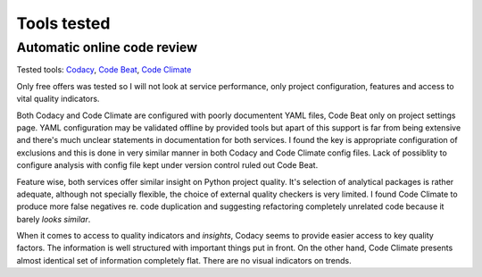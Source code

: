 Tools tested
============

Automatic online code review
----------------------------

Tested tools: `Codacy <https://www.codacy.com>`_,
`Code Beat <https://codebeat.co/>`_, `Code Climate <https://codeclimate.com/>`_

Only free offers was tested so I will not look at service performance, only
project configuration, features and access to vital quality indicators.

Both Codacy and Code Climate are configured with poorly documentent YAML files,
Code Beat only on project settings page. YAML configuration may be validated
offline by provided tools but apart of this support is far from being extensive
and there's much unclear statements in documentation for both services. I found
the key is appropriate configuration of exclusions and this is done in very
similar manner in both Codacy and Code Climate config files. Lack of possiblity
to configure analysis with config file kept under version control ruled out
Code Beat.

Feature wise, both services offer similar insight on Python project quality.
It's selection of analytical packages is rather adequate, although not
specially flexible, the choice of external quality checkers is very limited. I
found Code Climate to produce more false negatives re. code duplication and
suggesting refactoring completely unrelated code because it barely *looks
similar*.

When it comes to access to quality indicators and *insights*, Codacy seems to
provide easier access to key quality factors. The information is well
structured with important things put in front. On the other hand, Code Climate
presents almost identical set of information completely flat. There are no
visual indicators on trends.
